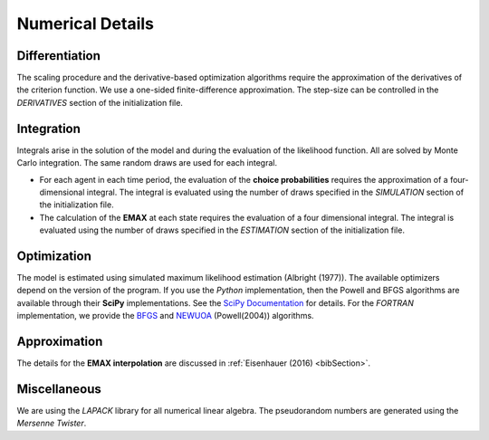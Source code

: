 .. _implementation:

Numerical Details
-----------------

Differentiation
"""""""""""""""

The scaling procedure and the derivative-based optimization algorithms require the approximation of the derivatives of the criterion function. We use a one-sided finite-difference approximation. The step-size can be controlled in the *DERIVATIVES* section of the initialization file.

Integration
"""""""""""

Integrals arise in the solution of the model and during the evaluation of the likelihood function. All are solved by Monte Carlo integration. The same random draws are used for each integral.

* For each agent in each time period, the evaluation of the **choice probabilities** requires the approximation of a four-dimensional integral. The integral is evaluated using the number of draws specified in the *SIMULATION* section of the initialization file.

* The calculation of the **EMAX** at each state requires the evaluation of a four dimensional integral. The integral is evaluated using the number of draws specified in the *ESTIMATION* section of the initialization file.

Optimization
""""""""""""

The model is estimated using simulated maximum likelihood estimation (Albright (1977)). The available optimizers depend on the version of the program. If you use the *Python* implementation, then the Powell and BFGS algorithms are available through their **SciPy** implementations. See the `SciPy  Documentation <http://docs.scipy.org>`_ for details. For the *FORTRAN*  implementation, we provide the `BFGS <https://en.wikipedia.org/wiki/Broyden%E2%80%93Fletcher%E2%80%93Goldfarb%E2%80%93Shanno_algorithm>`_ and `NEWUOA <https://en.wikipedia.org/wiki/NEWUOA>`_ (Powell(2004)) algorithms.

Approximation
"""""""""""""

The details for the **EMAX interpolation** are discussed in :ref:`Eisenhauer (2016) <bibSection>`.

Miscellaneous
"""""""""""""

We are using the *LAPACK* library for all numerical linear algebra. The pseudorandom numbers are generated using the *Mersenne Twister*.